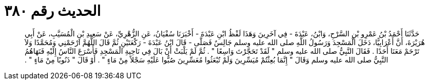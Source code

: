 
= الحديث رقم ٣٨٠

[quote.hadith]
حَدَّثَنَا أَحْمَدُ بْنُ عَمْرِو بْنِ السَّرْحِ، وَابْنُ، عَبْدَةَ - فِي آخَرِينَ وَهَذَا لَفْظُ ابْنِ عَبْدَةَ - أَخْبَرَنَا سُفْيَانُ، عَنِ الزُّهْرِيِّ، عَنْ سَعِيدِ بْنِ الْمُسَيَّبِ، عَنْ أَبِي هُرَيْرَةَ، أَنَّ أَعْرَابِيًّا، دَخَلَ الْمَسْجِدَ وَرَسُولُ اللَّهِ صلى الله عليه وسلم جَالِسٌ فَصَلَّى - قَالَ ابْنُ عَبْدَةَ - رَكْعَتَيْنِ ثُمَّ قَالَ اللَّهُمَّ ارْحَمْنِي وَمُحَمَّدًا وَلاَ تَرْحَمْ مَعَنَا أَحَدًا ‏.‏ فَقَالَ النَّبِيُّ صلى الله عليه وسلم ‏"‏ لَقَدْ تَحَجَّرْتَ وَاسِعًا ‏"‏ ‏.‏ ثُمَّ لَمْ يَلْبَثْ أَنْ بَالَ فِي نَاحِيةِ الْمَسْجِدِ فَأَسْرَعَ النَّاسُ إِلَيْهِ فَنَهَاهُمُ النَّبِيُّ صلى الله عليه وسلم وَقَالَ ‏"‏ إِنَّمَا بُعِثْتُمْ مُيَسِّرِينَ وَلَمْ تُبْعَثُوا مُعَسِّرِينَ صُبُّوا عَلَيْهِ سَجْلاً مِنْ مَاءٍ ‏"‏ ‏.‏ أَوْ قَالَ ‏"‏ ذَنُوبًا مِنْ مَاءٍ ‏"‏ ‏.‏